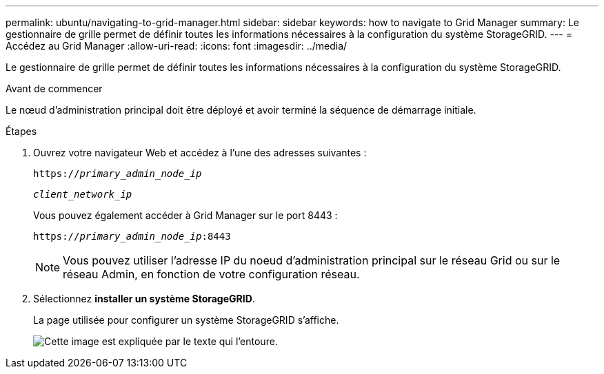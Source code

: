 ---
permalink: ubuntu/navigating-to-grid-manager.html 
sidebar: sidebar 
keywords: how to navigate to Grid Manager 
summary: Le gestionnaire de grille permet de définir toutes les informations nécessaires à la configuration du système StorageGRID. 
---
= Accédez au Grid Manager
:allow-uri-read: 
:icons: font
:imagesdir: ../media/


[role="lead"]
Le gestionnaire de grille permet de définir toutes les informations nécessaires à la configuration du système StorageGRID.

.Avant de commencer
Le nœud d'administration principal doit être déployé et avoir terminé la séquence de démarrage initiale.

.Étapes
. Ouvrez votre navigateur Web et accédez à l'une des adresses suivantes :
+
`https://_primary_admin_node_ip_`

+
`_client_network_ip_`

+
Vous pouvez également accéder à Grid Manager sur le port 8443 :

+
`https://_primary_admin_node_ip_:8443`

+

NOTE: Vous pouvez utiliser l'adresse IP du noeud d'administration principal sur le réseau Grid ou sur le réseau Admin, en fonction de votre configuration réseau.

. Sélectionnez *installer un système StorageGRID*.
+
La page utilisée pour configurer un système StorageGRID s'affiche.

+
image::../media/gmi_installer_first_screen.gif[Cette image est expliquée par le texte qui l'entoure.]


